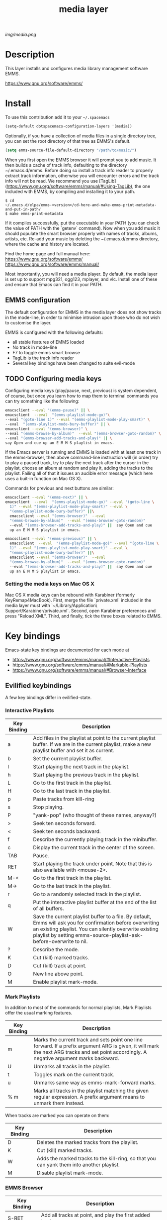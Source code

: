 #+TITLE: media layer
#+HTML_HEAD_EXTRA: <link rel="stylesheet" type="text/css" href="../css/readtheorg.css" />

#+CAPTION: logo

# The maximum height of the logo should be 200 pixels.
[[img/media.png]]

* Table of Contents                                        :TOC_4_org:noexport:
 - [[Description][Description]]
 - [[Install][Install]]
   - [[EMMS configuration ][EMMS configuration ]]
   - [[Configuring media keys][Configuring media keys]]
     - [[Setting the media keys on Mac OS X][Setting the media keys on Mac OS X]]
 - [[Key bindings][Key bindings]]
   - [[Evilified keybindings][Evilified keybindings]]
     - [[Interactive Playlists][Interactive Playlists]]
     - [[Mark Playlists ][Mark Playlists ]]
     - [[EMMS Browser ][EMMS Browser ]]
 - [[Issues][Issues]]

* Description
This layer installs and configures media library management software EMMS.

https://www.gnu.org/software/emms/

* Install
To use this contribution add it to your =~/.spacemacs=

#+begin_src emacs-lisp
  (setq-default dotspacemacs-configuration-layers '(media))
#+end_src

Optionally, if you have a collection of media files in a single directory tree,
you can set the root directory of that tree as EMMS's default.

#+begin_src emacs-lisp
    (setq emms-source-file-default-directory "/path/to/music/")
#+end_src

When you first open the EMMS browser it will prompt you to add music. It then
builds a cache of track info, defaulting to the directory ~/.emacs.d/emms.
Before doing so install a track info reader to properly extract track
information, otherwise you will encounter errors and the track info will not be
read. We recommend you use
[TagLib](https://www.gnu.org/software/emms/manual/#Using-TagLib), the one
included with EMMS, by compiling and installing it to your path.

#+begin_src shell 
$ cd
~/.emacs.d/elpa/emms-<version>/cd-here-and-make-emms-print-metadata-and-put-in-path/
$ make emms-print-metadata
#+end_src

If it compiles successfully, put the executable in your PATH (you can check
the value of PATH with the `getenv` command).  Now when you add music it should
populate the smart browser properly with names of tracks, albums, artists, etc.
Re-add your music by deleting the ~/.emacs.d/emms directory, where the cache and
history are located.

Find the home page and full manual here:
https://www.gnu.org/software/emms/
https://www.gnu.org/software/emms/manual/

Most importantly, you will need a media player. By default, the media layer is
set up to support mpg321, ogg123, mplayer, and vlc. Install one of these and
ensure that Emacs can find it in your PATH.


** EMMS configuration 
   The default configuration for EMMS in the media layer does not show tracks in
   the mode-line, in order to minimise intrusion upon those who do not wish to
   customise the layer.

   EMMS is configured with the following defaults:
   - all stable features of EMMS loaded
   - No track in mode-line
   - F7 to toggle emms smart browse
   - TagLib is the track info reader
   - Several key bindings have been changed to suite evil-mode

** TODO Configuring media keys
   Configuring media keys (play/pause, next, previous) is system dependent, of
   course, but once you learn how to map them to terminal commands you can try
   something like the following:

   #+begin_src sh
   emacsclient --eval "(emms-pause)" || \
   emacsclient  --eval  "(emms-playlist-mode-go)"\
   --eval "(goto-line 1)" --eval "(emms-playlist-mode-play-smart)" \
   --eval  "(emms-playlist-mode-bury-buffer)" || \
   emacsclient --eval "(emms-browser)" \
   --eval "(emms-browse-by-album)"  --eval "(emms-browser-goto-random)" \
   --eval "(emms-browser-add-tracks-and-play)" || \
   say Open and cue up an E M M S playlist in emacs.
   #+end_src
   
   If the Emacs server is running and EMMS is loaded with at least one track in
   the emms-browser, then above command-line instruction will (in order) try to
   play a paused track, try to play the next track after the cursor in the
   playlist, choose an album at random and play it, adding the tracks to the
   playlist.  Failing all of that it issues an audible error message (which here
   uses a buit-in function on Mac OS X).
   
   Commands for previous and next buttons are similar:

   #+begin_src sh
   emacsclient --eval "(emms-next)" || \
   emacsclient  --eval  "(emms-playlist-mode-go)" --eval "(goto-line \
	 1)" --eval "(emms-playlist-mode-play-smart)" --eval \
	 "(emms-playlist-mode-bury-buffer)" ||\
	 emacsclient --eval "(emms-browser)"  --eval
	 "(emms-browse-by-album)"  --eval "(emms-browser-goto-random)"
	 --eval "(emms-browser-add-tracks-and-play)" ||  say Open and cue
	 up an E M M S playlist in emacs. 
   #+end_src
   
   #+begin_src sh
   emacsclient --eval "(emms-previous)" || \
	 emacsclient  --eval  "(emms-playlist-mode-go)" --eval "(goto-line \
	 1)" --eval "(emms-playlist-mode-play-smart)" --eval \
	 "(emms-playlist-mode-bury-buffer)" ||\
	 emacsclient --eval "(emms-browser)"  --eval
	 "(emms-browse-by-album)"  --eval "(emms-browser-goto-random)"
	 --eval "(emms-browser-add-tracks-and-play)" ||  say Open and cue
	 up an E M M S playlist in emacs.
   #+end_src
 
*** Setting the media keys on Mac OS X
    Mac OS X media keys can be rebound with Karabiner (formerly
    KeyRemap4MacBook). First, merge the file `private.xml` included in the media
    layer must with `~/Library/Application\ Support/Karabiner/private.xml`.
    Second, open Karabiner preferences and press "Reload XML". Third, and
    finally, tick the three boxes related to EMMS.
    
* Key bindings
  Emacs-state key bindings are documented for each mode at
  - https://www.gnu.org/software/emms/manual/#Interactive-Playlists
  - https://www.gnu.org/software/emms/manual/#Markable-Playlists
  - https://www.gnu.org/software/emms/manual/#Browser-Interface
** Evilified keybindings
  A few key bindings differ in evilified-state.
*** Interactive Playlists
| Key Binding | Description                                                                                                                                                                                                                                   |
|-------------+-----------------------------------------------------------------------------------------------------------------------------------------------------------------------------------------------------------------------------------------------|
| a           | Add files in the playlist at point to the current playlist buffer. If we are in the current playlist, make a new playlist buffer and set it as current.                                                                                       |
| b           | Set the current playlist buffer.                                                                                                                                                                                                              |
| l           | Start playing the next track in the playlist.                                                                                                                                                                                                 |
| h           | Start playing the previous track in the playlist.                                                                                                                                                                                             |
| L           | Go to the first track in the playlist.                                                                                                                                                                                                        |
| H           | Go to the last track in the playlist.                                                                                                                                                                                                         |
| p           | Paste tracks from kill-ring                                                                                                                                                                                                            |
| s           | Stop playing.                                                                                                                                                                                                                                 |
| P           | "yank-pop" (who thought of these names, anyway?)                                                                                                                                                                                              |
| >           | Seek ten seconds forward.                                                                                                                                                                                                                     |
| <           | Seek ten seconds backward.                                                                                                                                                                                                                    |
| f           | Describe the currently playing track in the minibuffer.                                                                                                                                                                                       |
| c           | Display the current track in the center of the screen.                                                                                                                                                                                        |
| TAB         | Pause.                                                                                                                                                                                                                                        |
| RET         | Start playing the track under point. Note that this is also available with <mouse-2>.                                                                                                                                                         |
| M-<         | Go to the first track in the playlist.                                                                                                                                                                                                        |
| M->         | Go to the last track in the playlist.                                                                                                                                                                                                         |
| r           | Go to a randomly selected track in the playlist.                                                                                                                                                                                              |
| q           | Put the interactive playlist buffer at the end of the list of all buffers.                                                                                                                                                                    |
| W           | Save the current playlist buffer to a file. By default, Emms will ask you for confirmation before overwriting an existing playlist. You can silently overwrite existing playlist by setting emms-source-playlist-ask-before-overwrite to nil. |
| ?           | Describe the mode.                                                                                                                                                                                                                            |
| K           | Cut (kill) marked tracks.                                                                                                                                                                                                                     |
| D           | Cut (kill) track at point.                                                                                                                                                                                                                    |
| O           | New line above point.                                                                                                                                                                                                                         |
| M           | Enable playlist mark-mode.                                                                                                                                                                                                              |
*** Mark Playlists 

In addition to most of the commands for normal playlists, Mark Playlists offer the usual marking features.

| Key Binding | Description                                                                                                                                                                                 |
|-------------+---------------------------------------------------------------------------------------------------------------------------------------------------------------------------------------------|
| m           | Marks the current track and sets point one line forward. If a prefix argument ARG is given, it will mark the next ARG tracks and set point accordingly. A negative argument marks backward. |
| U           | Unmarks all tracks in the playlist.                                                                                                                                                         |
| t           | Toggles mark on the current track.                                                                                                                                                          |
| u           | Unmarks same way as emms-mark-forward marks.                                                                                                                                                |
| % m         | Marks all tracks in the playlist matching the given regular expression. A prefix argument means to unmark them instead.                                                                     |

 When tracks are marked you can operate on them: 

| Key Binding | Description                                                                               |
|-------------+-------------------------------------------------------------------------------------------|
| D           | Deletes the marked tracks from the playlist.                                              |
| K           | Cut (kill) marked tracks.                                                                 |
| W           | Adds the marked tracks to the kill-ring, so that you can yank them into another playlist. |
| M           | Disable playlist mark-mode.                                                               |
 
*** EMMS Browser 

| Key Binding | Description                                              |
|-------------+----------------------------------------------------------|
| S-RET       | Add all tracks at point, and play the first added track. |
| RET         | Add all tracks at point.                                 |
| t           | Show or hide (kill) subitems under the current line.     |
| 1           | Collapse everything.                                     |
| 2           | Expand all top level items one level.                    |
| 3           | Expand all top level items two levels.                   |
| 4           | Expand all top level items three levels.                 |
| C           | Clear the playlist.                                      |
| E           | Expand everything.                                       |
| d           | View the current directory in dired.                     |
| q           | Bury the browser buffer.                                 |
| r           | Jump to a random track.                                  |
| /           | Isearch through the buffer.                              |
| <           | Redisplay with the previous filter.                      |
| >           | Redisplay with the next filter.                          |
| ?           | See the Emacs documentation for the function.            |
| C-/         | Undo the previous playlist action.                       |
| back-TAB    | Jump to the previous non-track element.                  |
| TAB         | Jump to the next non-track element.                      |
| s A         | Search the collection by album.                          |
| s a         | Search the collection by artist.                         |
| s s         | Search the collection by names.                          |
| s t         | Search the collection by title.                          |
| b 1         | Browse the collection by artist.                         |
| b 2         | Browse the collection by album.                          |
| b 3         | Browse the collection by genre.                          |
| b 4         | Browse the collection by year.                           |
| W a p       | Lookup the album using Pitchfork.                        |
| W a w       | Lookup the album using Wikipedia.                        |

* Issues
  When Browser Search is initiated it comes up in normal-state instead of
  evilified state.
